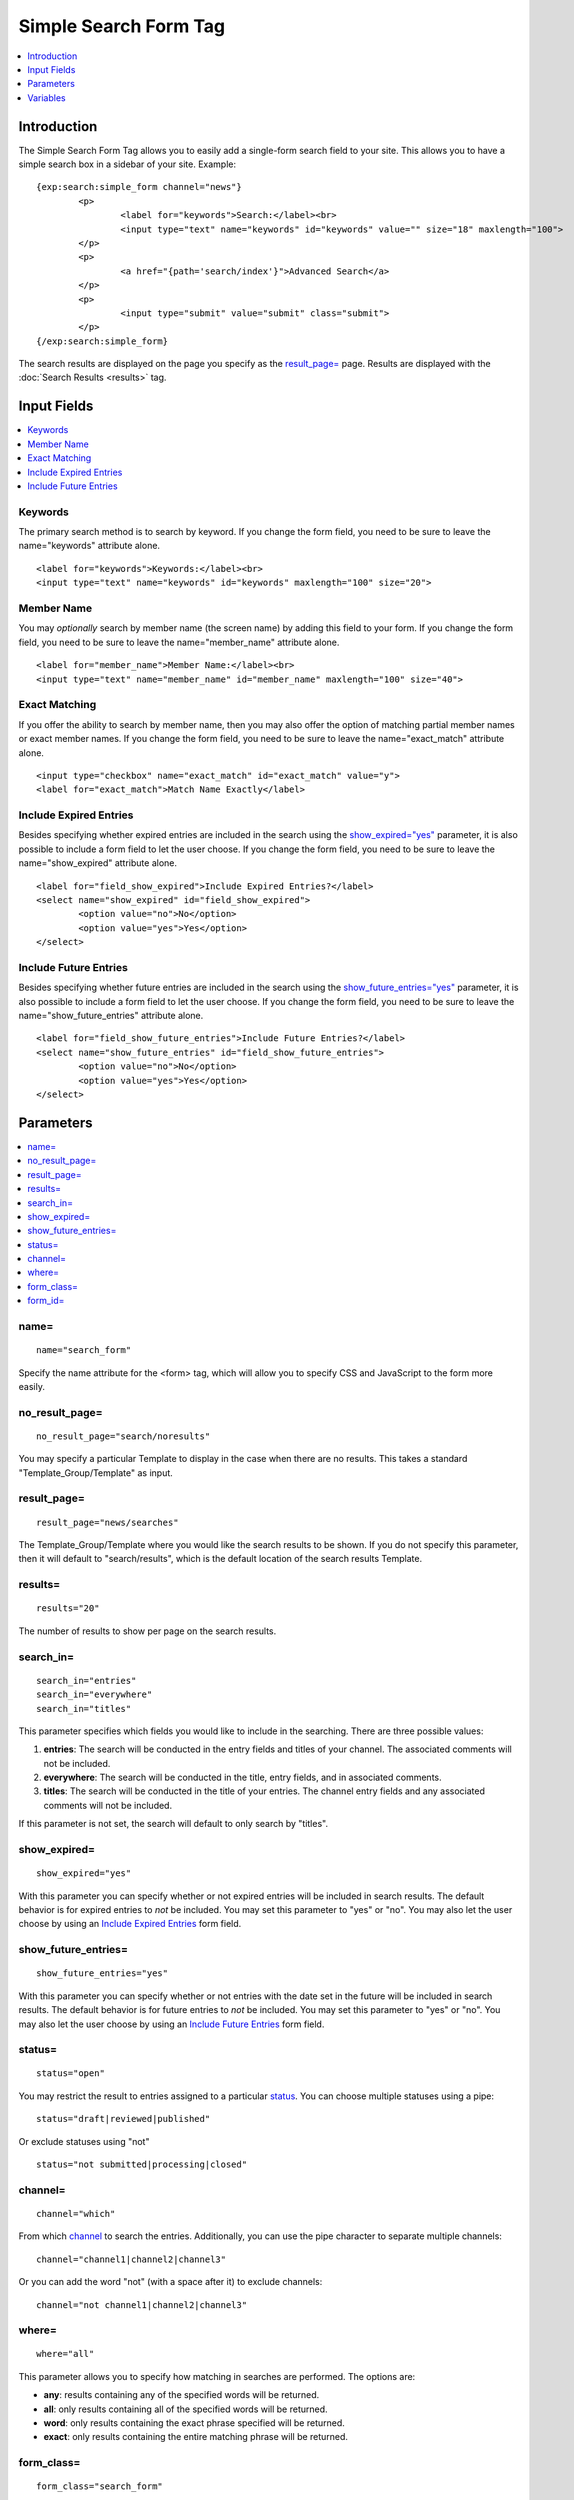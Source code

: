 Simple Search Form Tag
======================

.. contents::
	:local:
	:depth: 1

Introduction
------------

The Simple Search Form Tag allows you to easily add a single-form search
field to your site. This allows you to have a simple search box in a
sidebar of your site. Example::

	{exp:search:simple_form channel="news"}
		<p>
			<label for="keywords">Search:</label><br>
			<input type="text" name="keywords" id="keywords" value="" size="18" maxlength="100">
		</p>
		<p>
			<a href="{path='search/index'}">Advanced Search</a>
		</p>
		<p>
			<input type="submit" value="submit" class="submit">
		</p>
	{/exp:search:simple_form}

The search results are displayed on the page you specify as the
`result\_page= <#par_result_page>`_ page. Results are displayed with the
:doc:`Search Results <results>` tag.

Input Fields
------------

.. contents::
	:local:

Keywords
~~~~~~~~

The primary search method is to search by keyword. If you change the
form field, you need to be sure to leave the name="keywords" attribute
alone. ::

	<label for="keywords">Keywords:</label><br>
	<input type="text" name="keywords" id="keywords" maxlength="100" size="20">

Member Name
~~~~~~~~~~~

You may *optionally* search by member name (the screen name) by adding
this field to your form. If you change the form field, you need to be
sure to leave the name="member\_name" attribute alone. ::

	<label for="member_name">Member Name:</label><br>
	<input type="text" name="member_name" id="member_name" maxlength="100" size="40">

Exact Matching
~~~~~~~~~~~~~~

If you offer the ability to search by member name, then you may also
offer the option of matching partial member names or exact member names.
If you change the form field, you need to be sure to leave the
name="exact\_match" attribute alone. ::

	<input type="checkbox" name="exact_match" id="exact_match" value="y">
	<label for="exact_match">Match Name Exactly</label>

Include Expired Entries
~~~~~~~~~~~~~~~~~~~~~~~

Besides specifying whether expired entries are included in the search
using the `show\_expired="yes" <#par_show_expired>`_ parameter, it is
also possible to include a form field to let the user choose. If you
change the form field, you need to be sure to leave the
name="show\_expired" attribute alone. ::

	<label for="field_show_expired">Include Expired Entries?</label>
	<select name="show_expired" id="field_show_expired">
		<option value="no">No</option>
		<option value="yes">Yes</option>
	</select>

Include Future Entries
~~~~~~~~~~~~~~~~~~~~~~

Besides specifying whether future entries are included in the search
using the `show\_future\_entries="yes" <#par_show_future_entries>`_
parameter, it is also possible to include a form field to let the user
choose. If you change the form field, you need to be sure to leave the
name="show\_future\_entries" attribute alone. ::

	<label for="field_show_future_entries">Include Future Entries?</label>
	<select name="show_future_entries" id="field_show_future_entries">
		<option value="no">No</option>
		<option value="yes">Yes</option>
	</select>

Parameters
----------

.. contents::
	:local:

name=
~~~~~

::

	name="search_form"

Specify the name attribute for the <form> tag, which will allow you to
specify CSS and JavaScript to the form more easily.

no\_result\_page=
~~~~~~~~~~~~~~~~~

::

	no_result_page="search/noresults"

You may specify a particular Template to display in the case when there
are no results. This takes a standard "Template\_Group/Template" as
input.

result\_page=
~~~~~~~~~~~~~

::

	result_page="news/searches"

The Template\_Group/Template where you would like the search results to
be shown. If you do not specify this parameter, then it will default to
"search/results", which is the default location of the search results
Template.

results=
~~~~~~~~

::

	results="20"

The number of results to show per page on the search results.

search\_in=
~~~~~~~~~~~

::

	search_in="entries" 
	search_in="everywhere"
	search_in="titles"

This parameter specifies which fields you would like to include in the
searching. There are three possible values:

#. **entries**: The search will be conducted in the entry fields and
   titles of your channel. The associated comments will not be included.
#. **everywhere**: The search will be conducted in the title, entry
   fields, and in associated comments.
#. **titles**: The search will be conducted in the title of your
   entries. The channel entry fields and any associated comments will
   not be included.

If this parameter is not set, the search will default to only search by
"titles".

show\_expired=
~~~~~~~~~~~~~~

::

	show_expired="yes"

With this parameter you can specify whether or not expired entries will
be included in search results. The default behavior is for expired
entries to *not* be included. You may set this parameter to "yes" or
"no". You may also let the user choose by using an `Include Expired
Entries <#field_show_expired>`_ form field.

show\_future\_entries=
~~~~~~~~~~~~~~~~~~~~~~

::

	show_future_entries="yes"

With this parameter you can specify whether or not entries with the date
set in the future will be included in search results. The default
behavior is for future entries to *not* be included. You may set this
parameter to "yes" or "no". You may also let the user choose by using an
`Include Future Entries <#field_show_future_entries>`_ form field.

status=
~~~~~~~

::

	status="open"

You may restrict the result to entries assigned to a particular
`status <../../cp/admin/channels/statuses.html>`_. You can choose
multiple statuses using a pipe::

	status="draft|reviewed|published"

Or exclude statuses using "not"

::

	status="not submitted|processing|closed"

channel=
~~~~~~~~

::

	channel="which"

From which
`channel <../../cp/admin/channels/channel_management.html>`_ to
search the entries. Additionally, you can use the pipe character to
separate multiple channels::

	channel="channel1|channel2|channel3"

Or you can add the word "not" (with a space after it) to exclude
channels::

	channel="not channel1|channel2|channel3"

where=
~~~~~~

::

	where="all"

This parameter allows you to specify how matching in searches are
performed. The options are:

-  **any**: results containing any of the specified words will be
   returned.
-  **all**: only results containing all of the specified words will be
   returned.
-  **word**: only results containing the exact phrase specified will be
   returned.
-  **exact**: only results containing the entire matching phrase will be
   returned.

form\_class=
~~~~~~~~~~~~

::

	form_class="search_form"

With this parameter, you can specify the css class you want the form to
have, enabling fine-grained styling of the form.

form\_id=
~~~~~~~~~

::

	form_id="my_search_form"

With this parameter, you can specify the css id you want the form to
have.

Variables
---------

There are no specific variables associated with the Simple Search Form.
You may use the `{path=''} <../../templates/globals/path.html>`_ Global
Variable to create a link to an Advanced Search Form if you wish.
